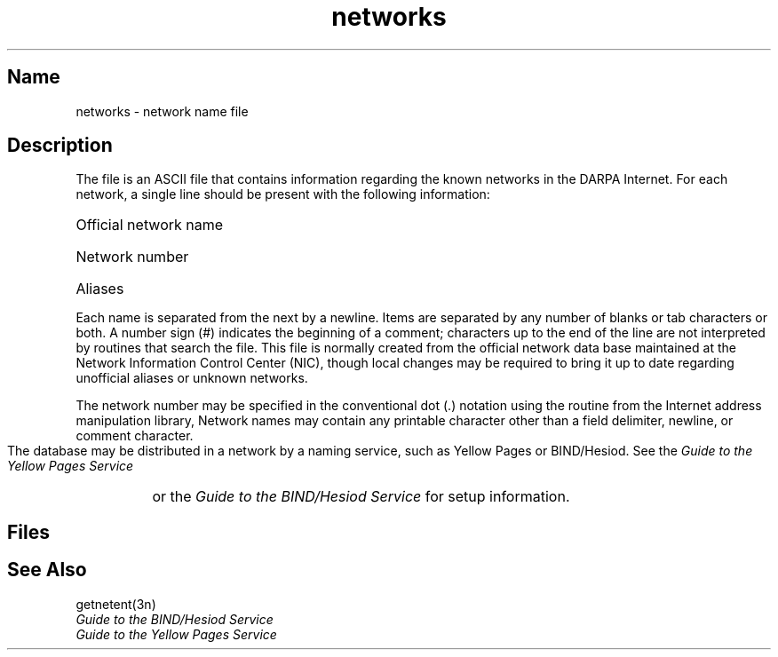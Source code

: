 .\" SCCSID: @(#)networks.5	8.1	9/11/90
.TH networks 5 
.SH Name
networks \- network name file
.SH Description
.NXR "networks file" "format"
.NXR "Internet" "specifying networks"
The
.PN networks
file is an ASCII file that contains information regarding
the known networks in the DARPA Internet.
For each network, a single line
should be present with the following information:
.HP 10
Official network name
.br
.ns
.HP 10
Network number
.br
.ns
.HP 10
Aliases
.PP
Each 
.PN network 
name is separated from the next by a newline.
Items are separated by any number of blanks or tab characters or both.
A number sign (#) indicates the beginning of a comment; characters up to the end of
the line are not interpreted by routines that search the file.
This file is normally created from the official network data base
maintained at the Network Information Control Center (NIC), though local
changes may be required to bring
it up to date regarding unofficial aliases
or unknown networks.
.PP
The network number may be specified in the conventional
dot (.) notation using the 
.PN inet_network 
routine
from the Internet address manipulation library, 
.PN inet(3n) .
Network names may contain any printable character other than a field
delimiter, newline, or comment character.
.PP
The 
.PN networks
database may be distributed in a network by a naming service, 
such as Yellow Pages or BIND/Hesiod.  See the
.I Guide to the Yellow Pages Service
or the 
.I Guide to the BIND/Hesiod Service
for setup information.
.SH Files
.PN /etc/networks
.SH See Also
getnetent(3n)
.br
.I Guide to the BIND/Hesiod Service
.br
.I Guide to the Yellow Pages Service
                                        
